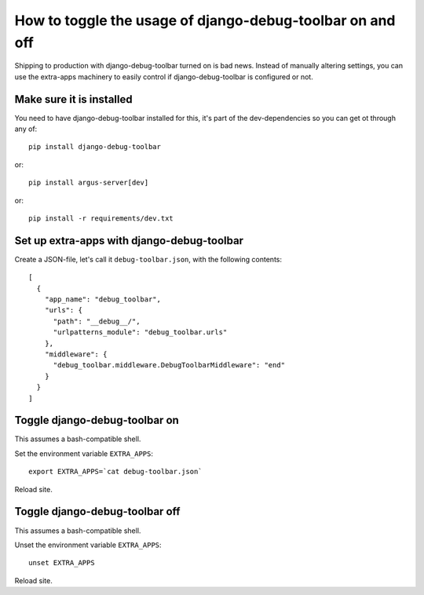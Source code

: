 ==========================================================
How to toggle the usage of django-debug-toolbar on and off
==========================================================

Shipping to production with django-debug-toolbar turned on is bad news. Instead
of manually altering settings, you can use the extra-apps machinery to easily
control if django-debug-toolbar is configured or not.

Make sure it is installed
=========================

You need to have django-debug-toolbar installed for this, it's part of the dev-dependencies so you can get ot through any of::

        pip install django-debug-toolbar

or::

        pip install argus-server[dev]

or::

        pip install -r requirements/dev.txt

Set up extra-apps with django-debug-toolbar
===========================================

Create a JSON-file, let's call it ``debug-toolbar.json``,  with the
following contents::

        [
          {
            "app_name": "debug_toolbar",
            "urls": {
              "path": "__debug__/",
              "urlpatterns_module": "debug_toolbar.urls"
            },
            "middleware": {
              "debug_toolbar.middleware.DebugToolbarMiddleware": "end"
            }
          }
        ]

Toggle django-debug-toolbar on
==============================

This assumes a bash-compatible shell.

Set the environment variable ``EXTRA_APPS``::

        export EXTRA_APPS=`cat debug-toolbar.json`

Reload site.

Toggle django-debug-toolbar off
===============================

This assumes a bash-compatible shell.

Unset the environment variable ``EXTRA_APPS``::

        unset EXTRA_APPS

Reload site.
